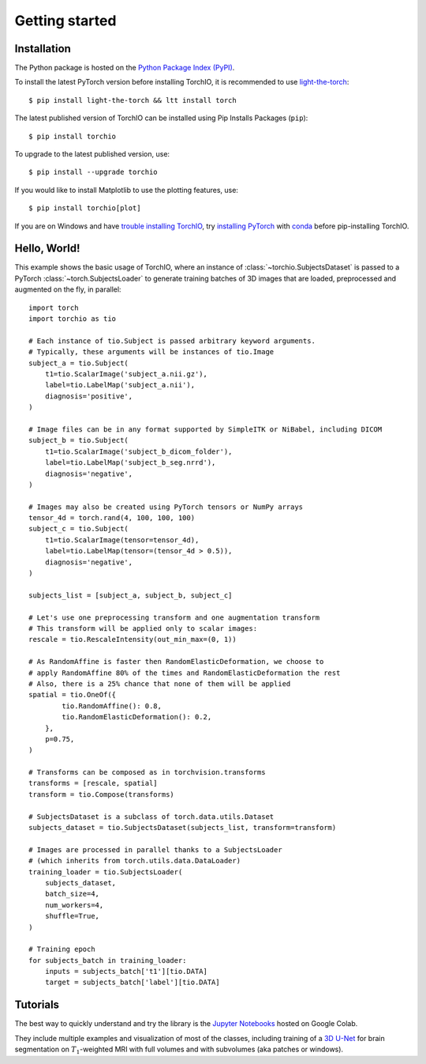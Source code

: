 Getting started
===============

Installation
------------

The Python package is hosted on the
`Python Package Index (PyPI) <https://pypi.org/project/torchio/>`_.

To install the latest PyTorch version before installing TorchIO, it is
recommended to use `light-the-torch <https://github.com/pmeier/light-the-torch>`_::

    $ pip install light-the-torch && ltt install torch

The latest published version of TorchIO can be installed using Pip Installs
Packages (``pip``)::

    $ pip install torchio

To upgrade to the latest published version, use::

    $ pip install --upgrade torchio

If you would like to install Matplotlib to use the plotting features, use::

    $ pip install torchio[plot]


If you are on Windows and have
`trouble installing TorchIO <https://github.com/fepegar/torchio/issues/343>`_,
try `installing PyTorch <https://pytorch.org/get-started/locally/>`_ with
`conda <https://docs.conda.io/en/latest/miniconda.html>`_ before pip-installing
TorchIO.

Hello, World!
-------------

This example shows the basic usage of TorchIO, where an instance of
:class:`~torchio.SubjectsDataset` is passed to
a PyTorch :class:`~torch.SubjectsLoader` to generate training batches
of 3D images that are loaded, preprocessed and augmented on the fly,
in parallel::

    import torch
    import torchio as tio

    # Each instance of tio.Subject is passed arbitrary keyword arguments.
    # Typically, these arguments will be instances of tio.Image
    subject_a = tio.Subject(
        t1=tio.ScalarImage('subject_a.nii.gz'),
        label=tio.LabelMap('subject_a.nii'),
        diagnosis='positive',
    )

    # Image files can be in any format supported by SimpleITK or NiBabel, including DICOM
    subject_b = tio.Subject(
        t1=tio.ScalarImage('subject_b_dicom_folder'),
        label=tio.LabelMap('subject_b_seg.nrrd'),
        diagnosis='negative',
    )

    # Images may also be created using PyTorch tensors or NumPy arrays
    tensor_4d = torch.rand(4, 100, 100, 100)
    subject_c = tio.Subject(
        t1=tio.ScalarImage(tensor=tensor_4d),
        label=tio.LabelMap(tensor=(tensor_4d > 0.5)),
        diagnosis='negative',
    )

    subjects_list = [subject_a, subject_b, subject_c]

    # Let's use one preprocessing transform and one augmentation transform
    # This transform will be applied only to scalar images:
    rescale = tio.RescaleIntensity(out_min_max=(0, 1))

    # As RandomAffine is faster then RandomElasticDeformation, we choose to
    # apply RandomAffine 80% of the times and RandomElasticDeformation the rest
    # Also, there is a 25% chance that none of them will be applied
    spatial = tio.OneOf({
            tio.RandomAffine(): 0.8,
            tio.RandomElasticDeformation(): 0.2,
        },
        p=0.75,
    )

    # Transforms can be composed as in torchvision.transforms
    transforms = [rescale, spatial]
    transform = tio.Compose(transforms)

    # SubjectsDataset is a subclass of torch.data.utils.Dataset
    subjects_dataset = tio.SubjectsDataset(subjects_list, transform=transform)

    # Images are processed in parallel thanks to a SubjectsLoader
    # (which inherits from torch.utils.data.DataLoader)
    training_loader = tio.SubjectsLoader(
        subjects_dataset,
        batch_size=4,
        num_workers=4,
        shuffle=True,
    )

    # Training epoch
    for subjects_batch in training_loader:
        inputs = subjects_batch['t1'][tio.DATA]
        target = subjects_batch['label'][tio.DATA]




Tutorials
---------

|Google-Colab-notebook|

The best way to quickly understand and try the library is the
`Jupyter Notebooks <https://github.com/fepegar/torchio/blob/main/tutorials/README.md>`_
hosted on Google Colab.

They include multiple examples and visualization of most of the classes,
including training of a `3D U-Net <https://github.com/fepegar/unet>`_ for
brain segmentation on :math:`T_1`-weighted MRI with full volumes and
with subvolumes (aka patches or windows).

.. |Google-Colab-notebook| image:: https://colab.research.google.com/assets/colab-badge.svg
   :target: https://github.com/fepegar/torchio/blob/main/tutorials/README.md
   :alt: Google Colab notebook
